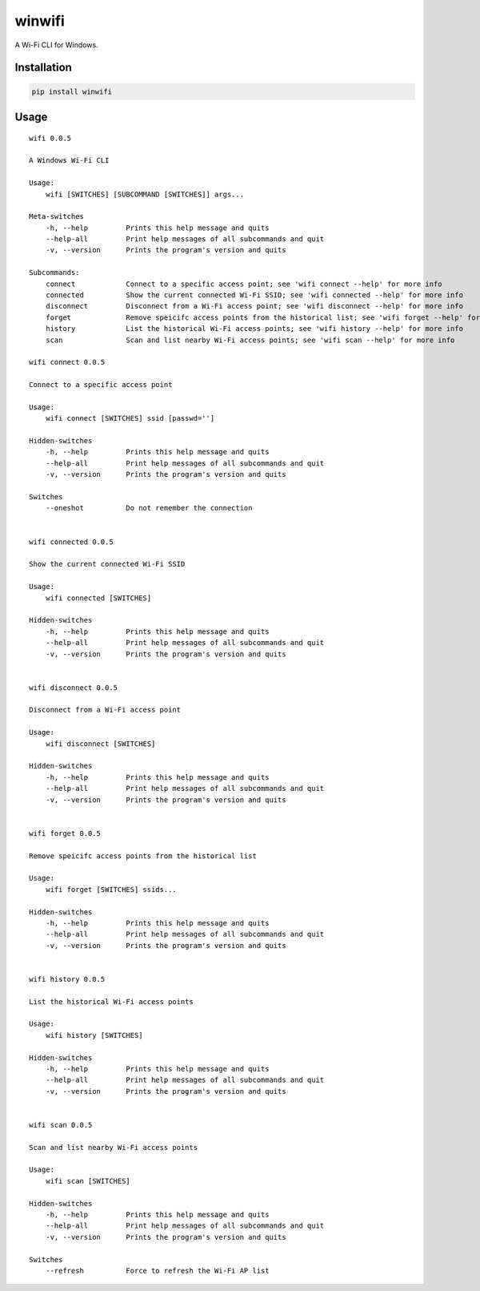 winwifi
=======

A Wi-Fi CLI for Windows.

Installation
------------

.. code:: sh

    pip install winwifi

Usage
-----

::

    wifi 0.0.5

    A Windows Wi-Fi CLI

    Usage:
        wifi [SWITCHES] [SUBCOMMAND [SWITCHES]] args...

    Meta-switches
        -h, --help         Prints this help message and quits
        --help-all         Print help messages of all subcommands and quit
        -v, --version      Prints the program's version and quits

    Subcommands:
        connect            Connect to a specific access point; see 'wifi connect --help' for more info
        connected          Show the current connected Wi-Fi SSID; see 'wifi connected --help' for more info
        disconnect         Disconnect from a Wi-Fi access point; see 'wifi disconnect --help' for more info
        forget             Remove speicifc access points from the historical list; see 'wifi forget --help' for more info
        history            List the historical Wi-Fi access points; see 'wifi history --help' for more info
        scan               Scan and list nearby Wi-Fi access points; see 'wifi scan --help' for more info

    wifi connect 0.0.5

    Connect to a specific access point

    Usage:
        wifi connect [SWITCHES] ssid [passwd='']

    Hidden-switches
        -h, --help         Prints this help message and quits
        --help-all         Print help messages of all subcommands and quit
        -v, --version      Prints the program's version and quits

    Switches
        --oneshot          Do not remember the connection


    wifi connected 0.0.5

    Show the current connected Wi-Fi SSID

    Usage:
        wifi connected [SWITCHES]

    Hidden-switches
        -h, --help         Prints this help message and quits
        --help-all         Print help messages of all subcommands and quit
        -v, --version      Prints the program's version and quits


    wifi disconnect 0.0.5

    Disconnect from a Wi-Fi access point

    Usage:
        wifi disconnect [SWITCHES]

    Hidden-switches
        -h, --help         Prints this help message and quits
        --help-all         Print help messages of all subcommands and quit
        -v, --version      Prints the program's version and quits


    wifi forget 0.0.5

    Remove speicifc access points from the historical list

    Usage:
        wifi forget [SWITCHES] ssids...

    Hidden-switches
        -h, --help         Prints this help message and quits
        --help-all         Print help messages of all subcommands and quit
        -v, --version      Prints the program's version and quits


    wifi history 0.0.5

    List the historical Wi-Fi access points

    Usage:
        wifi history [SWITCHES]

    Hidden-switches
        -h, --help         Prints this help message and quits
        --help-all         Print help messages of all subcommands and quit
        -v, --version      Prints the program's version and quits


    wifi scan 0.0.5

    Scan and list nearby Wi-Fi access points

    Usage:
        wifi scan [SWITCHES]

    Hidden-switches
        -h, --help         Prints this help message and quits
        --help-all         Print help messages of all subcommands and quit
        -v, --version      Prints the program's version and quits

    Switches
        --refresh          Force to refresh the Wi-Fi AP list


